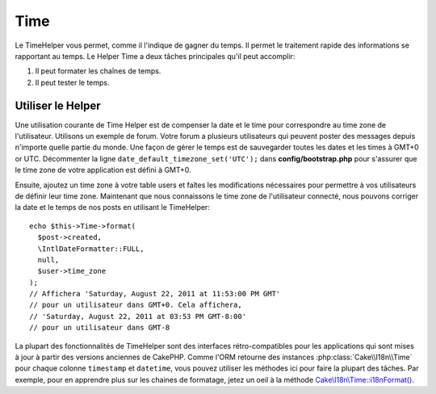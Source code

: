 Time
####

.. php:namespace:: Cake\View\Helper

.. php:class:: TimeHelper(View $view, array $config = [])

Le TimeHelper vous permet, comme il l'indique de gagner du temps. Il permet
le traitement rapide des informations se rapportant au temps. Le Helper
Time a deux tâches principales qu'il peut accomplir:

#. Il peut formater les chaînes de temps.
#. Il peut tester le temps.

Utiliser le Helper
==================

Une utilisation courante de Time Helper est de compenser la date et le time
pour correspondre au time zone de l'utilisateur. Utilisons un exemple de forum.
Votre forum a plusieurs utilisateurs qui peuvent poster des messages depuis
n'importe quelle partie du monde. Une façon de gérer le temps est de
sauvegarder toutes les dates et les times à GMT+0 or UTC. Décommenter la
ligne ``date_default_timezone_set('UTC');`` dans **config/bootstrap.php** pour
s'assurer que le time zone de votre application est défini à GMT+0.

Ensuite, ajoutez un time zone à votre table users et faîtes les modifications
nécessaires pour permettre à vos utilisateurs de définir leur time zone.
Maintenant que nous connaissons le time zone de l'utilisateur connecté, nous
pouvons corriger la date et le temps de nos posts en utilisant le TimeHelper::

    echo $this->Time->format(
      $post->created,
      \IntlDateFormatter::FULL,
      null,
      $user->time_zone
    );
    // Affichera 'Saturday, August 22, 2011 at 11:53:00 PM GMT'
    // pour un utilisateur dans GMT+0. Cela affichera,
    // 'Saturday, August 22, 2011 at 03:53 PM GMT-8:00'
    // pour un utilisateur dans GMT-8

La plupart des fonctionnalités de TimeHelper sont des interfaces
rétro-compatibles pour les applications qui sont mises à jour à partir des
versions anciennes de CakePHP. Comme l'ORM retourne des instances
:php:class:`Cake\\I18n\\Time` pour chaque colonne ``timestamp`` et ``datetime``,
vous pouvez utiliser les méthodes ici pour faire la plupart des tâches.
Par exemple, pour en apprendre plus sur les chaines de formatage, jetez un oeil
à la méthode `Cake\\I18n\\Time::i18nFormat()
<https://api.cakephp.org/3.x/class-Cake.I18n.Time.html#_i18nFormat>`_.

.. meta::
    :title lang=fr: TimeHelper
    :description lang=fr: TimeHelper vous aide à formater le temps et à tester le temps.
    :keywords lang=fr: time helper,temps,format time,timezone,unix epoch,time strings,time zone offset,utc,gmt
